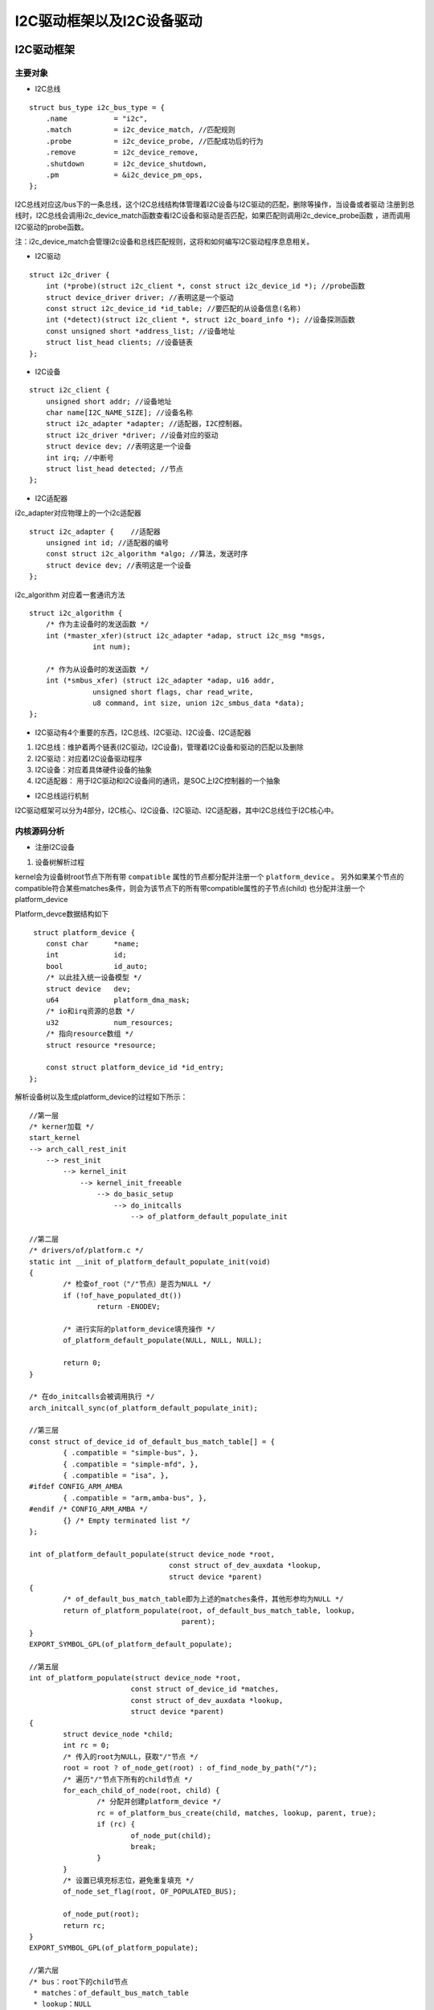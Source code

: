 I2C驱动框架以及I2C设备驱动
==========================

I2C驱动框架
-----------

主要对象
^^^^^^^^

- I2C总线

::

    struct bus_type i2c_bus_type = {
        .name		= "i2c",
        .match		= i2c_device_match, //匹配规则
        .probe		= i2c_device_probe, //匹配成功后的行为
        .remove		= i2c_device_remove,
        .shutdown	= i2c_device_shutdown,
        .pm		= &i2c_device_pm_ops,
    };

I2C总线对应这/bus下的一条总线，这个I2C总线结构体管理着I2C设备与I2C驱动的匹配，删除等操作，当设备或者驱动
注册到总线时，I2C总线会调用i2c_device_match函数查看I2C设备和驱动是否匹配，如果匹配则调用i2c_device_probe函数
，进而调用I2C驱动的probe函数。

注：i2c_device_match会管理i2c设备和总线匹配规则，这将和如何编写I2C驱动程序息息相关。

- I2C驱动

::

    struct i2c_driver {
        int (*probe)(struct i2c_client *, const struct i2c_device_id *); //probe函数
        struct device_driver driver; //表明这是一个驱动
        const struct i2c_device_id *id_table; //要匹配的从设备信息(名称)
        int (*detect)(struct i2c_client *, struct i2c_board_info *); //设备探测函数
        const unsigned short *address_list; //设备地址
        struct list_head clients; //设备链表
    };


- I2C设备

::

    struct i2c_client {
        unsigned short addr; //设备地址
        char name[I2C_NAME_SIZE]; //设备名称
        struct i2c_adapter *adapter; //适配器，I2C控制器。
        struct i2c_driver *driver; //设备对应的驱动
        struct device dev; //表明这是一个设备
        int irq; //中断号
        struct list_head detected; //节点
    };

- I2C适配器

i2c_adapter对应物理上的一个i2c适配器

::

    struct i2c_adapter {    //适配器
        unsigned int id; //适配器的编号
        const struct i2c_algorithm *algo; //算法，发送时序
        struct device dev; //表明这是一个设备
    };

i2c_algorithm 对应着一套通讯方法

::

    struct i2c_algorithm {
        /* 作为主设备时的发送函数 */
        int (*master_xfer)(struct i2c_adapter *adap, struct i2c_msg *msgs,
                   int num);

        /* 作为从设备时的发送函数 */
        int (*smbus_xfer) (struct i2c_adapter *adap, u16 addr,
                   unsigned short flags, char read_write,
                   u8 command, int size, union i2c_smbus_data *data);
    };

- I2C驱动有4个重要的东西，I2C总线、I2C驱动、I2C设备、I2C适配器

1)  I2C总线：维护着两个链表(I2C驱动，I2C设备)，管理着I2C设备和驱动的匹配以及删除
2)  I2C驱动：对应着I2C设备驱动程序
3)  I2C设备：对应着具体硬件设备的抽象
4)  I2C适配器： 用于I2C驱动和I2C设备间的通讯，是SOC上I2C控制器的一个抽象

- I2C总线运行机制

.. image:: res/i2c.png


I2C驱动框架可以分为4部分，I2C核心、I2C设备、I2C驱动、I2C适配器，其中I2C总线位于I2C核心中。


内核源码分析
^^^^^^^^^^^^

- 注册I2C设备

1)  设备树解析过程

kernel会为设备树root节点下所有带 ``compatible`` 属性的节点都分配并注册一个 ``platform_device`` 。
另外如果某个节点的compatible符合某些matches条件，则会为该节点下的所有带compatible属性的子节点(child)
也分配并注册一个platform_device

Platform_devce数据结构如下

::

     struct platform_device {
        const char      *name;
        int             id;
        bool            id_auto;
        /* 以此挂入统一设备模型 */
        struct device   dev;
        u64             platform_dma_mask;
        /* io和irq资源的总数 */
        u32             num_resources;
        /* 指向resource数组 */
        struct resource *resource;

        const struct platform_device_id *id_entry;
    };

解析设备树以及生成platform_device的过程如下所示：

::

    //第一层  
    /* kerner加载 */
    start_kernel
    --> arch_call_rest_init
        --> rest_init
            --> kernel_init
                --> kernel_init_freeable
                    --> do_basic_setup
                        --> do_initcalls
                            --> of_platform_default_populate_init

    //第二层
    /* drivers/of/platform.c */
    static int __init of_platform_default_populate_init(void)
    {
            /* 检查of_root（"/"节点）是否为NULL */
            if (!of_have_populated_dt())
                    return -ENODEV;

            /* 进行实际的platform_device填充操作 */
            of_platform_default_populate(NULL, NULL, NULL);

            return 0;
    }

    /* 在do_initcalls会被调用执行 */
    arch_initcall_sync(of_platform_default_populate_init);

    //第三层
    const struct of_device_id of_default_bus_match_table[] = {
            { .compatible = "simple-bus", },
            { .compatible = "simple-mfd", },
            { .compatible = "isa", },
    #ifdef CONFIG_ARM_AMBA
            { .compatible = "arm,amba-bus", },
    #endif /* CONFIG_ARM_AMBA */
            {} /* Empty terminated list */
    };

    int of_platform_default_populate(struct device_node *root,
                                     const struct of_dev_auxdata *lookup,
                                     struct device *parent)
    {
            /* of_default_bus_match_table即为上述的matches条件，其他形参均为NULL */
            return of_platform_populate(root, of_default_bus_match_table, lookup,
                                        parent);
    }
    EXPORT_SYMBOL_GPL(of_platform_default_populate);

    //第五层
    int of_platform_populate(struct device_node *root,
                            const struct of_device_id *matches,
                            const struct of_dev_auxdata *lookup,
                            struct device *parent)
    {
            struct device_node *child;
            int rc = 0;
            /* 传入的root为NULL，获取"/"节点 */
            root = root ? of_node_get(root) : of_find_node_by_path("/");
            /* 遍历"/"节点下所有的child节点 */
            for_each_child_of_node(root, child) {
                    /* 分配并创建platform_device */
                    rc = of_platform_bus_create(child, matches, lookup, parent, true);
                    if (rc) {
                            of_node_put(child);
                            break;
                    }
            } 
            /* 设置已填充标志位，避免重复填充 */
            of_node_set_flag(root, OF_POPULATED_BUS);

            of_node_put(root);
            return rc;
    }
    EXPORT_SYMBOL_GPL(of_platform_populate);

    //第六层
    /* bus：root下的child节点
     * matches：of_default_bus_match_table
     * lookup：NULL
     * parent：NULL
     * strict：true
     */
    static int of_platform_bus_create(struct device_node *bus,
                                      const struct of_device_id *matches,
                                      const struct of_dev_auxdata *lookup,
                                      struct device *parent, bool strict)
    {
            const struct of_dev_auxdata *auxdata;
            struct device_node *child;
            struct platform_device *dev;
            const char *bus_id = NULL;
            void *platform_data = NULL;
            int rc = 0;

            /* 只为含"compatible"属性的节点创建platform_device */
            if (strict && (!of_get_property(bus, "compatible", NULL))) {
                    return 0;
            }
            /* 跳过符合of_skipped_node_table条件的节点 */
            if (unlikely(of_match_node(of_skipped_node_table, bus))) {
                    return 0;
            }
            /* 跳过已经创建过platform_device的节点 */
            if (of_node_check_flag(bus, OF_POPULATED_BUS)) {
                    return 0;
            }
            /* 创建并填充platform_device */
            dev = of_platform_device_create_pdata(bus, bus_id, platform_data, parent);
            /* 1、创建platform_device失败，则直接返回，继续遍历root下其他child node
             * 2、创建platform_device成功，但当前node不符合matches条件，即compatible属性值
             *    不为"simple-bus"、"simple-mfd"、"isa"等时，也直接返回；否则继续为当前node
             *    下所有含compatible属性的child node创建并填充platform_device
             */
            if (!dev || !of_match_node(matches, bus))
                    return 0;
            /* 遍历当前node下的所有child node */
            for_each_child_of_node(bus, child) {
                    /* 递归调用of_platform_bus_create函数 */
                    rc = of_platform_bus_create(child, matches, lookup, &dev->dev, strict);
                    if (rc) {
                            of_node_put(child);
                            break;
                    }
            }
            /* 设置已填充标志位：OF_POPULATED_BUS */
            of_node_set_flag(bus, OF_POPULATED_BUS);
            return rc;
    }

    //第七层
    static struct platform_device *of_platform_device_create_pdata(
                                            struct device_node *np,
                                            const char *bus_id,
                                            void *platform_data,
                                            struct device *parent)
    {
            struct platform_device *dev;
            /* of_device_is_available: 检查节点的status属性，如果没有该属性，或者属性值
             *                         为"ok"、"okay"，则认为该node是有效的
             */
            if (!of_device_is_available(np) ||
                of_node_test_and_set_flag(np, OF_POPULATED))
                    return NULL;
            /* 创建platform_device结构体，并对结构体成员进行赋值:
             *      如dev->dev.of_node = of_node_get(np)，即将当前的device_node结构体
             *      赋值给了platform_device->device.of_node成员，即完成绑定操作
             */
            dev = of_device_alloc(np, bus_id, parent);
            if (!dev)
                    goto err_clear_flag;

            dev->dev.coherent_dma_mask = DMA_BIT_MASK(32);
            if (!dev->dev.dma_mask)
                    dev->dev.dma_mask = &dev->dev.coherent_dma_mask;
            /* struct bus_type platform_bus_type = {
             *          .name           = "platform",
             *          .dev_groups     = platform_dev_groups,
             *          .match          = platform_match,
             *          .uevent         = platform_uevent,
             *          .dma_configure  = platform_dma_configure,
             *          .pm             = &platform_dev_pm_ops,
             * };
             * 设置struct device的总线类型，此后与platform_driver的匹配即是通过
             * platform_match函数
             */
            dev->dev.bus = &platform_bus_type;
            dev->dev.platform_data = platform_data;
            of_msi_configure(&dev->dev, dev->dev.of_node);
            /* 调用device_add加入统一设备模型 */
            if (of_device_add(dev) != 0) {
                ...
            }

            return dev;
    }

至此，为所有设备树中符合条件的node都创建了platform_device结构体，node下描述的资源也解析到了platform_device
中，并通过i ``dev成员`` 将该node描述的设备加入了统一设备模型。

在统一设备模型中，每次device或者driver加入bus中，都会调用对应bus的match函数(如platform_match)对driver或者device
链表进行遍历，如有匹配项，则进入driver的probe函数。

spi、i2c等真实的物理总线的控制器设备(controller)是作为 ``platform_device`` 挂入 ``platform_bus`` 的，所以在
spi_master或者i2c_adapter等driver注册到platform_bus时，会与device进行配对并进入driver的probe函数。在probe函数
中会对控制器节点下的子节点(即：spi、i2c从设备)进行解析，创建对应的spi_device、i2c_client等结构体，最终挂入对应的
spi、i2c总线。

这样，设备树中描述的所有设备都有了对应的xxx_device，并加入了统一设备模型中。

- i2c从设备节点创建过程

::

    /* 首先找到i2c控制器(adaper)驱动,他是与设备树通过compatible匹配 */
    static const struct of_device_id i2c_imx_dt_ids[] = {
        { .compatible = "fsl,imx1-i2c", .data = &imx1_i2c_hwdata, },
        { .compatible = "fsl,imx21-i2c", .data = &imx21_i2c_hwdata, },
        { .compatible = "fsl,vf610-i2c", .data = &vf610_i2c_hwdata, },
        { .compatible = "fsl,imx7d-i2c", .data = &imx7d_i2c_hwdata, },
        { /* sentinel */ }
    };
    MODULE_DEVICE_TABLE(of, i2c_imx_dt_ids);

    static struct platform_driver i2c_imx_driver = {
        .probe = i2c_imx_probe,
        .remove = i2c_imx_remove,
        .driver = {
            .name = DRIVER_NAME,
            .pm = I2C_IMX_PM_OPS,
            .of_match_table = i2c_imx_dt_ids,
        },
        .id_table = imx_i2c_devtype,
    };

匹配后进入i2c_imx_probe(struct platform_device  \*pdev)函数

::

    //第一层
    i2c_imx_probe //i2c-imx.c
    --> i2c_add_numbered_adapter //i2c-core-base.c
        --> __i2c_add_numbered_adapter //i2c-core-base.c
            --> i2c_register_adapter //i2c-core-base.c
                -->of_i2c_register_devices //i2c-core-of.c

    //第二层 i2c-core-of.c
    void of_i2c_register_devices(struct i2c_adapter *adap)
    {
        struct device_node *bus, *node;
        struct i2c_client *client;
        /* 获取总线 */
        bus = of_get_child_by_name(adap->dev.of_node, "i2c-bus");
        if (!bus)
            bus = of_node_get(adap->dev.of_node);

        /* 遍历有效的子节点 */
        for_each_available_child_of_node(bus, node) {
                /* 如已被填充则跳过 */
                if (of_node_test_and_set_flag(nc, OF_POPULATED))
                        continue;
                client = of_i2c_register_device(adap, node);
        }
    }
    //第三层 of_i2c_register_device
    static struct i2c_client *of_i2c_register_device(struct i2c_adapter *adap,
                             struct device_node *node)
    {
        struct i2c_board_info info = {};
        const __be32 *addr_be;
        u32 addr;
        /* 获取I2C从设备地址 */
        addr_be = of_get_property(node, "reg", &len);
        addr = be32_to_cpup(addr_be);
        /* 填充info */
        /* 填充info.type */
        if (of_modalias_node(node, info.type, sizeof(info.type)) < 0) {
            dev_err(&adap->dev, "of_i2c: modalias failure on %pOF\n",
                node);
            return ERR_PTR(-EINVAL);
        }
        /* 填充info.addr */
        info.addr = addr;
        /* 如上注册 */
        result = i2c_new_device(adap, &info);

    }

- 注册I2C驱动

与注册设备驱动过程基本一致

::

    //第一层
    int i2c_register_driver(struct module *owner, struct i2c_driver *driver)
    {
        driver->driver.bus = &i2c_bus_type; //指定I2C总线
        
        driver_register(&driver->driver); //向总线注册驱动
    }
    //第二层
    int driver_register(struct device_driver *drv)
    {
        bus_add_driver(drv);
    }
    //第三层
    int bus_add_driver(struct device_driver *drv)
    {
        driver_attach(drv); //此函数会遍历总线设备链表进行操作
        
        klist_add_tail(&priv->knode_bus, &bus->p->klist_drivers); // 添加进bus的driver链表中
    }
    //第四层
    int driver_attach(struct device_driver *drv)
    {
        /* 遍历总线的设备链表，调用__driver_attach */
        bus_for_each_dev(drv->bus, NULL, drv, __driver_attach);
    }
    //第五层
    static int __driver_attach(struct device *dev, void *data)
    {
        if (!driver_match_device(drv, dev))
            return 0;
        
        driver_probe_device(drv, dev);
    }

- I2C adapter

I2C适配器有两个重要的数据结构, ``i2c_adapter`` 和 ``i2c_algorithm``

::
    
    //第一层
    struct i2c_adapter{
        const struct i2c_algorithm *algo; /* 总线访问算法 */
    }
    /* i2c_algorithm 就是I2C适配器与IIC设备进行通信的方法。*/
    //第二层
    struct i2c_algorithm {
        ......
        /* I2C适配器的传输函数,此函数完成与IIC设备的通信 */
        int (*master_xfer)(struct i2c_adapter *adap,
        struct i2c_msg *msgs,
        int num); 
        /* SMBUS总线的传输函数 */
        int (*smbus_xfer) (struct i2c_adapter *adap, u16 addr,
        unsigned short flags, char read_write,
        u8 command, int size, union i2c_smbus_data *data);
        
        /* To determine what the adapter supports */
        u32 (*functionality) (struct i2c_adapter *);
        ......
    };
    /* 实例-构建适配器 */
    static const struct i2c_algorithm s3c24xx_i2c_algorithm = {
        .master_xfer		= s3c24xx_i2c_xfer,
        .functionality		= s3c24xx_i2c_func,
    };

    static int s3c24xx_i2c_probe(struct platform_device *pdev)
    {
        i2c->adap.algo    = &s3c24xx_i2c_algorithm; //构建了算法
        i2c_add_numbered_adapter(&i2c->adap); //注册了适配器
    }

- I2C数据传输

设备驱动中I2C数据传输时通过I2C适配器完成的，可使用 ``i2c_transfer`` 来传输I2C数据，如下

::

    int i2c_transfer(struct i2c_adapter *adap, struct i2c_msg *msgs, int num)
    {
        adap->algo->master_xfer(adap, msgs, num); //调用适配器的算法
    }


设备驱动编写方法
----------------

I2C设备驱动中重点关注两个数据结构 ``i2c_clent`` 和 ``i2c_driver`` ,前是用来描述设备信息的，后者是描述驱动的。

注册设备
^^^^^^^^

- 设置I2C设备驱动信息

::

    /* 设备树匹配列表 */
    static const struct of_device_id my_i2c_dev_of_match[] = {
        { .compatible = "my_i2c_dev, 0" },
        { /* Sentinel */ }
    };

    /* i2c驱动结构体 */	
    static struct i2c_driver my_i2c_drv = {
        .probe = ap3216c_probe,
        .remove = ap3216c_remove,
        .driver = {
                .owner = THIS_MODULE,
                .name = "no",
                .of_match_table = my_i2c_dev_of_match,
               },
    };


- 注册I2C设备驱动

::

    static int __init my_i2c_drv_init(void)
    {
     
        i2c_add_driver(&my_i2c_drv);
     
        return 0;
    }

- 注册I2C设备

::

    /* 在i2c节点下添加设备信息 */
    &i2c1 {
        my_i2c_dev@20 {
            compatible = "my_i2c_dev,0"
        } 
    }

数据传输函数
^^^^^^^^^^^^

- 传输函数

::

    /*
     * adap：i2c适配器
     * msgs：消息数据
     * num：数组的个数
     */
    int i2c_transfer(struct i2c_adapter *adap, struct i2c_msg *msgs, int num)

- 传输报文msg的组成

::

    struct i2c_msg {
        __u16 addr;	//从设备地址
        __u16 flags; //读或写
        __u16 len;	//消息的长度
        __u8 *buf;	//消息
    };

示例：

.. image:: res/i2c_read.jpeg

::

    /* 定义 i2c_msg 结构体 */
    struct i2c_msg msg[2]; 
     
    char val[10]
     
    /* 填充msg */
    msg[0].addr = my_i2c_client->addr; /* 这个client在probe函数中得到的 */
    msg[0].flags = 0; /* 0表示写，1表示读 */
    msg[0].buf = 0x80; /* 写：要发送的数据地址，读：读取到的数据存放的地址 */
    msg[0].len = 1; /* 想要传输的字节数 */
     
    /* 填充msg */
    msg[1].addr = my_i2c_client->addr; /* 这个client在probe函数中得到的 */
    msg[1].flags = 1; /* 1表示读 */
    msg[1].buf = val; /* 读到的数据存在这里 */
    msg[1].len = 4; /* 想要读取的字节数 */
     
     
    /* 传输数据 */
    i2c_transfer(my_i2c_client->adapter, msg, 2); /* 有两个msg */

